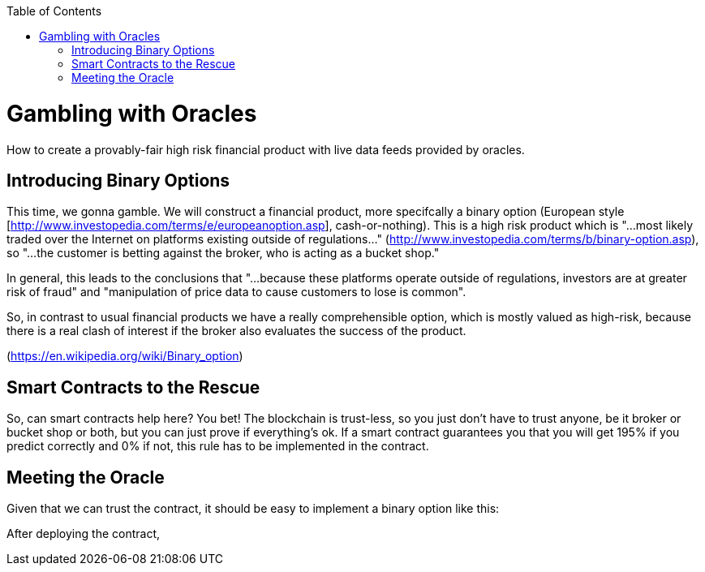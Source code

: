 :toc:
:toc-placement!:

toc::[]

= Gambling with Oracles

How to create a provably-fair high risk financial product with live data feeds provided by oracles.

== Introducing Binary Options

This time, we gonna gamble. We will construct a financial product, more specifcally a binary option (European style [http://www.investopedia.com/terms/e/europeanoption.asp], cash-or-nothing).
This is a high risk product which is "...most likely traded over the Internet on platforms existing outside of regulations..." (http://www.investopedia.com/terms/b/binary-option.asp), so "...the customer is betting against the broker, who is acting as a bucket shop."

In general, this leads to the conclusions that "...because these platforms operate outside of regulations, investors are at greater risk of fraud" and "manipulation of price data to cause customers to lose is common".

So, in contrast to usual financial products we have a really comprehensible option, which is mostly valued as high-risk, because there is a real clash of interest if the broker also evaluates the success of the product.

(https://en.wikipedia.org/wiki/Binary_option)

== Smart Contracts to the Rescue

So, can smart contracts help here? You bet! The blockchain is trust-less, so you just don't have to trust anyone, be it broker or bucket shop or both, but you can just prove if everything's ok.
If a smart contract guarantees you that you will get 195% if you predict correctly and 0% if not, this rule has to be implemented in the contract.

== Meeting the Oracle

Given that we can trust the contract, it should be easy to implement a binary option like this:

After deploying the contract, 
